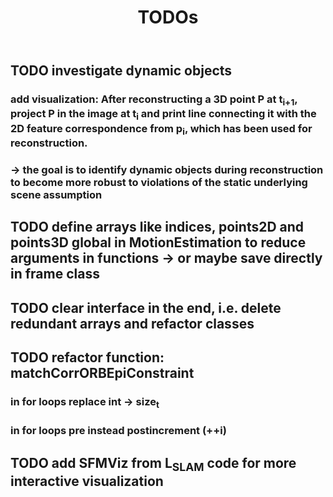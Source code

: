 #+TITLE: TODOs
#+OPTIONS: tex:t
#+OPTIONS: toc:nil
** TODO investigate dynamic objects
*** add visualization: After reconstructing a 3D point P at t_{i+1}, project P in the image at t_{i} and print line connecting it with the 2D feature correspondence from p_{i}, which has been used for reconstruction.
*** \rightarrow the goal is to identify dynamic objects during reconstruction to become more robust to violations of the static underlying scene assumption
** TODO define arrays like indices, points2D and points3D global in MotionEstimation to reduce arguments in functions -> or maybe save directly in frame class
** TODO clear interface in the end, i.e. delete redundant arrays and refactor classes
** TODO refactor function: matchCorrORBEpiConstraint
*** in for loops replace int \rightarrow size_t
*** in for loops pre instead postincrement (++i)
** TODO add SFMViz from L_SLAM code for more interactive visualization
